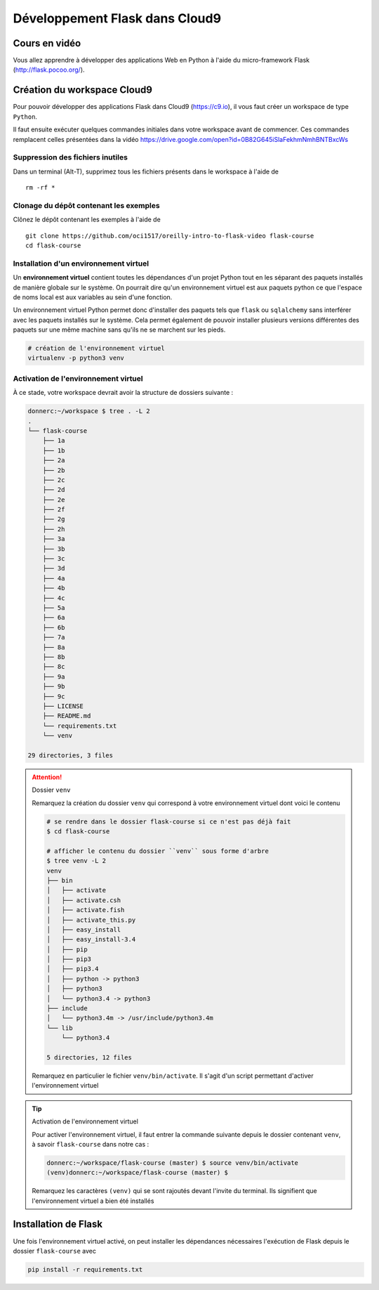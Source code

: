 ###############################
Développement Flask dans Cloud9
###############################


Cours en vidéo
==============

Vous allez apprendre à développer des applications Web en Python à l'aide du
micro-framework Flask (http://flask.pocoo.org/). 


Création du workspace Cloud9
============================

Pour pouvoir développer des applications Flask dans Cloud9 (https://c9.io), il
vous faut créer un workspace de type ``Python``.

Il faut ensuite exécuter quelques commandes initiales dans votre workspace avant
de commencer. Ces commandes remplacent celles présentées dans la vidéo https://drive.google.com/open?id=0B82G645iSlaFekhmNmhBNTBxcWs

Suppression des fichiers inutiles
---------------------------------

Dans un terminal (Alt-T), supprimez tous les fichiers présents dans le workspace
à l'aide de

::

    rm -rf *

Clonage du dépôt contenant les exemples
---------------------------------------

Clônez le dépôt contenant les exemples à l'aide de 

::

    git clone https://github.com/oci1517/oreilly-intro-to-flask-video flask-course
    cd flask-course

Installation d'un environnement virtuel
---------------------------------------

Un **environnement virtuel** contient toutes les dépendances d'un projet Python
tout en les séparant des paquets installés de manière globale sur le système. On
pourrait dire qu'un environnement virtuel est aux paquets python ce que l'espace
de noms local est aux variables au sein d'une fonction. 

Un environnement virtuel Python permet donc d'installer des paquets tels que
``flask`` ou ``sqlalchemy`` sans interférer avec les paquets installés sur le
système. Cela permet également de pouvoir installer plusieurs versions
différentes des paquets sur une même machine sans qu'ils ne se marchent sur les
pieds.

..  code-block:: bash

    # création de l'environnement virtuel
    virtualenv -p python3 venv

Activation de l'environnement virtuel
-------------------------------------

À ce stade, votre workspace devrait avoir la structure de dossiers suivante :

..  code-block:: bash

    donnerc:~/workspace $ tree . -L 2
    .
    └── flask-course
        ├── 1a
        ├── 1b
        ├── 2a
        ├── 2b
        ├── 2c
        ├── 2d
        ├── 2e
        ├── 2f
        ├── 2g
        ├── 2h
        ├── 3a
        ├── 3b
        ├── 3c
        ├── 3d
        ├── 4a
        ├── 4b
        ├── 4c
        ├── 5a
        ├── 6a
        ├── 6b
        ├── 7a
        ├── 8a
        ├── 8b
        ├── 8c
        ├── 9a
        ├── 9b
        ├── 9c
        ├── LICENSE
        ├── README.md
        └── requirements.txt
        └── venv

    29 directories, 3 files


..  attention:: Dossier ``venv``

    Remarquez la création du dossier ``venv`` qui correspond à votre
    environnement virtuel dont voici le contenu

    ..  code-block:: bash
    
        # se rendre dans le dossier flask-course si ce n'est pas déjà fait
        $ cd flask-course

        # afficher le contenu du dossier ``venv`` sous forme d'arbre
        $ tree venv -L 2
        venv
        ├── bin
        │   ├── activate
        │   ├── activate.csh
        │   ├── activate.fish
        │   ├── activate_this.py
        │   ├── easy_install
        │   ├── easy_install-3.4
        │   ├── pip
        │   ├── pip3
        │   ├── pip3.4
        │   ├── python -> python3
        │   ├── python3
        │   └── python3.4 -> python3
        ├── include
        │   └── python3.4m -> /usr/include/python3.4m
        └── lib
            └── python3.4

        5 directories, 12 files

    Remarquez en particulier le fichier ``venv/bin/activate``. Il s'agit d'un script permettant d'activer l'environnement virtuel


..  tip:: Activation de l'environnement virtuel

    Pour activer l'environnement virtuel, il faut entrer la commande suivante
    depuis le dossier contenant ``venv``, à savoir ``flask-course`` dans notre
    cas :

    ..  code-block:: bash

        donnerc:~/workspace/flask-course (master) $ source venv/bin/activate
        (venv)donnerc:~/workspace/flask-course (master) $

    Remarquez les caractères ``(venv)`` qui se sont rajoutés devant l'invite du
    terminal. Ils signifient que l'environnement virtuel a bien été installés


Installation de Flask
=====================

Une fois l'environnement virtuel activé, on peut installer les dépendances nécessaires l'exécution de Flask depuis le dossier ``flask-course`` avec 

..  code-block:: bash

    pip install -r requirements.txt


